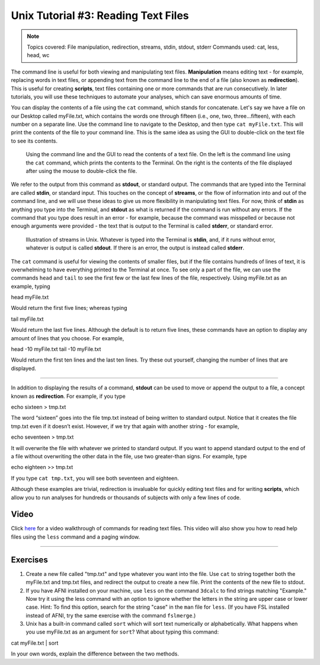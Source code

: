 .. _Unix_03_ReadingTextFiles:

=======
Unix Tutorial #3: Reading Text Files
=======

.. note::
   Topics covered: File manipulation, redirection, streams, stdin, stdout, stderr
   Commands used: cat, less, head, wc

The command line is useful for both viewing and manipulating text files. **Manipulation** means editing text - for example, replacing words in text files, or appending text from the command line to the end of a file (also known as **redirection**). This is useful for creating **scripts**, text files containing one or more commands that are run consecutively. In later tutorials, you will use these techniques to automate your analyses, which can save enormous amounts of time.

You can display the contents of a file using the ``cat`` command, which stands for concatenate. Let's say we have a file on our Desktop called myFile.txt, which contains the words one through fifteen (i.e., one, two, three...fifteen), with each number on a separate line. Use the command line to navigate to the Desktop, and then type ``cat myFile.txt``. This will print the contents of the file to your command line. This is the same idea as using the GUI to double-click on the text file to see its contents.

.. figure:: Cat_File.png

   Using the command line and the GUI to read the contents of a text file. On the left is the command line using the ``cat`` command, which prints the contents to the Terminal. On the right is the contents of the file displayed after using the mouse to double-click the file.

We refer to the output from this command as **stdout**, or standard output. The commands that are typed into the Terminal are called **stdin**, or standard input. This touches on the concept of **streams**, or the flow of information into and out of the command line, and we will use these ideas to give us more flexibility in manipulating text files. For now, think of **stdin** as anything you type into the Terminal, and **stdout** as what is returned if the command is run without any errors. If the command that you type does result in an error - for example, because the command was misspelled or because not enough arguments were provided - the text that is output to the Terminal is called **stderr**, or standard error.

.. figure:: Streams.png

   Illustration of streams in Unix. Whatever is typed into the Terminal is **stdin**, and, if it runs without error, whatever is output is called **stdout**. If there is an error, the output is instead called **stderr**.

   
The ``cat`` command is useful for viewing the contents of smaller files, but if the file contains hundreds of lines of text, it is overwhelming to have everything printed to the Terminal at once. To see only a part of the file, we can use the commands ``head`` and ``tail`` to see the first few or the last few lines of the file, respectively. Using myFile.txt as an example, typing

::

head myFile.txt


Would return the first five lines; whereas typing

:: 

tail myFile.txt


Would return the last five lines. Although the default is to return five lines, these commands have an option to display any amount of lines that you choose. For example,

::

head -10 myFile.txt
tail -10 myFile.txt


Would return the first ten lines and the last ten lines. Try these out yourself, changing the number of lines that are displayed.

----------

In addition to displaying the results of a command, **stdout** can be used to move or append the output to a file, a concept known as **redirection**. For example, if you type 

::

echo sixteen > tmp.txt


The word “sixteen” goes into the file tmp.txt instead of being written to standard output. Notice that it creates the file tmp.txt even if it doesn’t exist. However, if we try that again with another string - for example,

::

echo seventeen > tmp.txt


It will overwrite the file with whatever we printed to standard output. If you want to append standard output to the end of a file without overwriting the other data in the file, use two greater-than signs. For example, type

::

echo eighteen >> tmp.txt


If you type ``cat tmp.txt``, you will see both seventeen and eighteen.

Although these examples are trivial, redirection is invaluable for quickly editing text files and for writing **scripts**, which allow you to run analyses for hundreds or thousands of subjects with only a few lines of code.



Video
----------

Click `here <https://www.youtube.com/watch?v=JdXFq6lMlX4&index=4&list=PLIQIswOrUH69xOiblvvEz5KBwWaNRMEUp>`__ for a video walkthrough of commands for reading text files. This video will also show you how to read help files using the ``less`` command and a paging window.


----------


Exercises
----------

1. Create a new file called "tmp.txt" and type whatever you want into the file. Use ``cat`` to string together both the myFile.txt and tmp.txt files, and redirect the output to create a new file. Print the contents of the new file to stdout.

2. If you have AFNI installed on your machine, use ``less`` on the command ``3dcalc`` to find strings matching "Example." Now try it using the less command with an option to ignore whether the letters in the string are upper case or lower case. Hint: To find this option, search for the string "case" in the ``man`` file for ``less``. (If you have FSL installed instead of AFNI, try the same exercise with the command ``fslmerge``.)

3. Unix has a built-in command called ``sort`` which will sort text numerically or alphabetically. What happens when you use myFile.txt as an argument for ``sort``? What about typing this command:

::

cat myFile.txt | sort

In your own words, explain the difference between the two methods.
